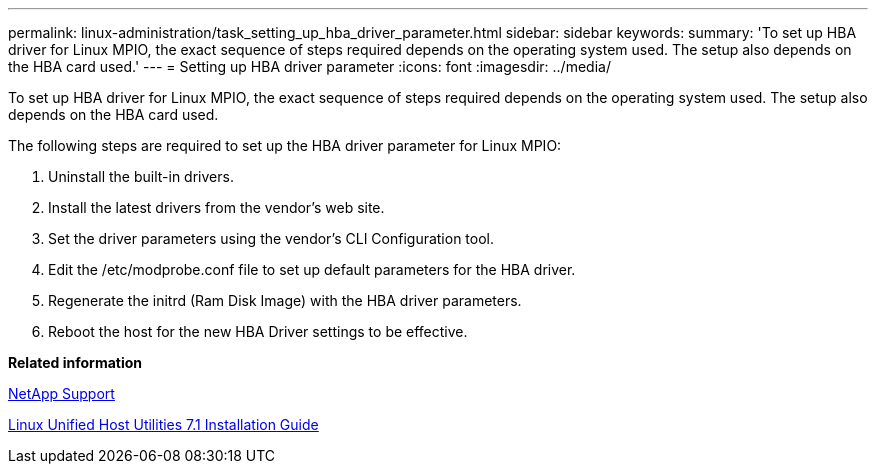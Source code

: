 ---
permalink: linux-administration/task_setting_up_hba_driver_parameter.html
sidebar: sidebar
keywords: 
summary: 'To set up HBA driver for Linux MPIO, the exact sequence of steps required depends on the operating system used. The setup also depends on the HBA card used.'
---
= Setting up HBA driver parameter
:icons: font
:imagesdir: ../media/

[.lead]
To set up HBA driver for Linux MPIO, the exact sequence of steps required depends on the operating system used. The setup also depends on the HBA card used.

The following steps are required to set up the HBA driver parameter for Linux MPIO:

. Uninstall the built-in drivers.
. Install the latest drivers from the vendor's web site.
. Set the driver parameters using the vendor's CLI Configuration tool.
. Edit the /etc/modprobe.conf file to set up default parameters for the HBA driver.
. Regenerate the initrd (Ram Disk Image) with the HBA driver parameters.
. Reboot the host for the new HBA Driver settings to be effective.

*Related information*

http://mysupport.netapp.com[NetApp Support]

https://library.netapp.com/ecm/ecm_download_file/ECMLP2547936[Linux Unified Host Utilities 7.1 Installation Guide]
